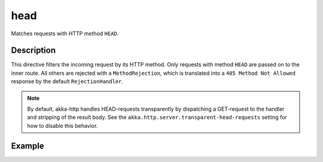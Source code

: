 .. _-head-java-:

head
====
Matches requests with HTTP method ``HEAD``.

Description
-----------

This directive filters the incoming request by its HTTP method. Only requests with
method ``HEAD`` are passed on to the inner route. All others are rejected with a
``MethodRejection``, which is translated into a ``405 Method Not Allowed`` response
by the default ``RejectionHandler``.

.. note:: By default, akka-http handles HEAD-requests transparently by dispatching a GET-request to the handler and
   stripping of the result body. See the ``akka.http.server.transparent-head-requests`` setting for how to disable
   this behavior.

Example
-------

.. includecode:: ../../../../code/docs/http/javadsl/server/directives/MethodDirectivesExamplesTest.java#head

